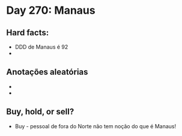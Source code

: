 * Day 270: Manaus

** Hard facts:
   - DDD de Manaus é 92
   -

** Anotações aleatórias
   - 
   - 

** Buy, hold, or sell?
   - Buy - pessoal de fora do Norte não tem noção do que é Manaus!
